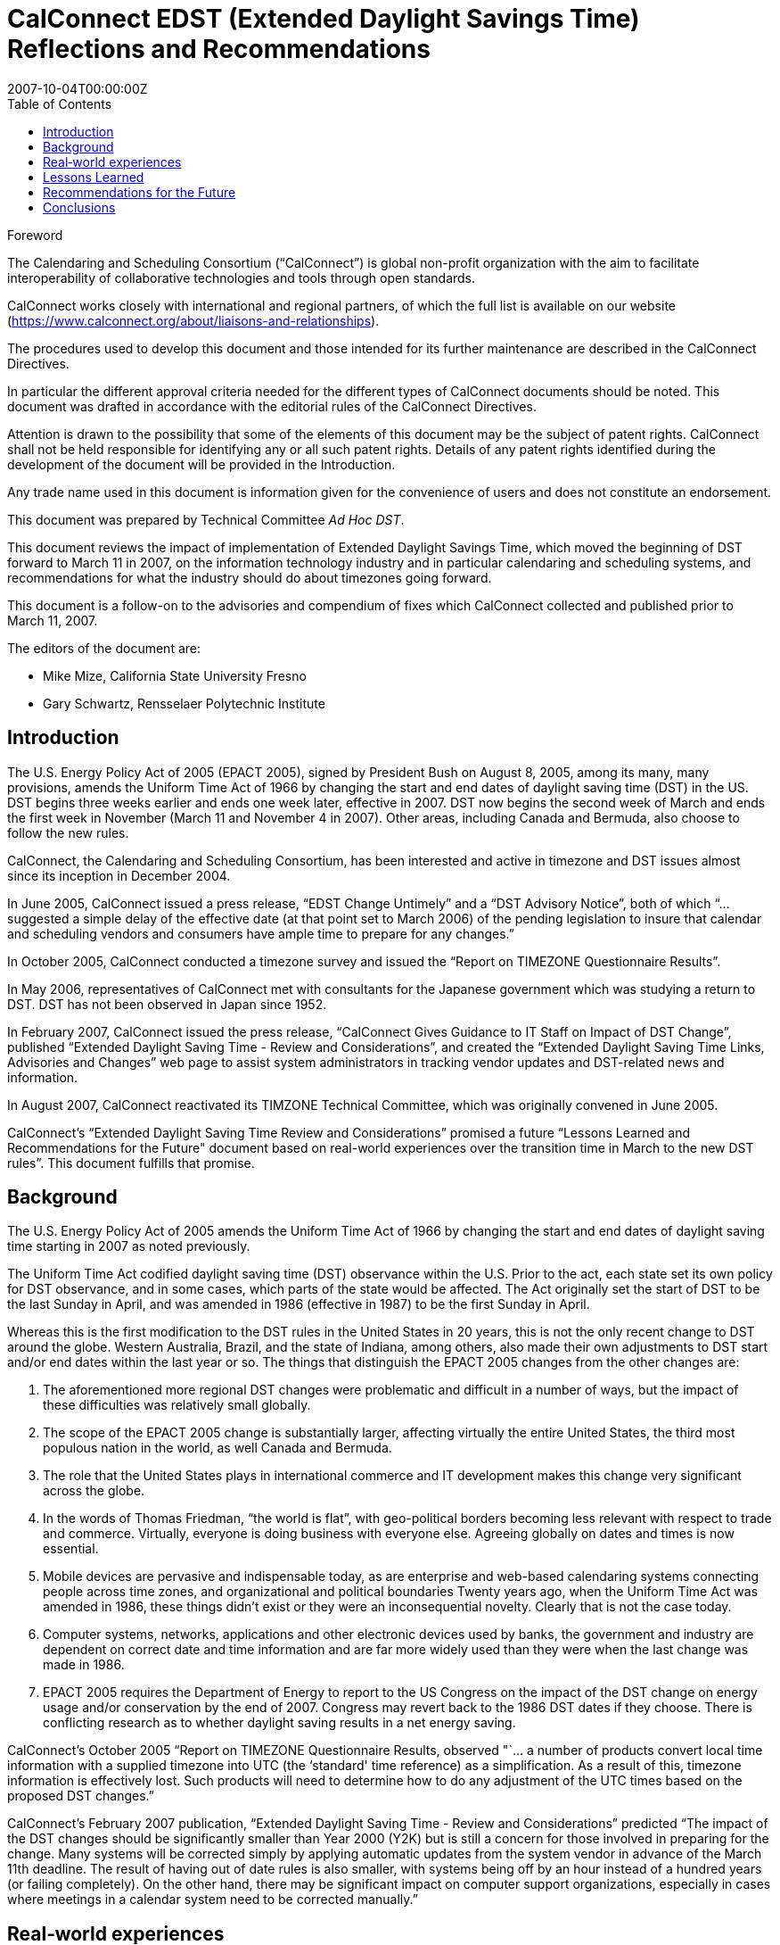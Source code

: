 = CalConnect EDST (Extended Daylight Savings Time) Reflections and Recommendations
:title: CalConnect EDST (Extended Daylight Savings Time) Reflections and Recommendations
:docnumber: 0707
:copyright-year: 2007
:language: en
:doctype: advisory
:edition: 1
:status: published
:revdate: 2007-10-04T00:00:00Z
:language: en
:technical-committee: Ad Hoc DST
:published-date: 2007-10-04
:toc:
:stem:
:xrefstyle: short
:imagesdir: images
:docfile: cc-0707.adoc
:mn-document-class: csd
:mn-output-extensions: xml,html,pdf
:local-cache-only:
:data-uri-image:

////
Editors
Mike Mize, California State University Fresno
Gary Schwartz, Rensselaer Polytechnic Institute
////

.Foreword
The Calendaring and Scheduling Consortium ("`CalConnect`") is global
non-profit organization with the aim to facilitate interoperability of
collaborative technologies and tools through open standards.

CalConnect works closely with international and regional partners,
of which the full list is available on our website
(https://www.calconnect.org/about/liaisons-and-relationships).

The procedures used to develop this document and those intended for its
further maintenance are described in the CalConnect Directives.

In particular the different approval criteria needed for the different
types of CalConnect documents should be noted. This document was drafted in
accordance with the editorial rules of the CalConnect Directives.

Attention is drawn to the possibility that some of the elements of this
document may be the subject of patent rights. CalConnect shall not be
held responsible for identifying any or all such patent rights. Details
of any patent rights identified during the development of the document
will be provided in the Introduction.

////
TODO: re-enable when we finish the IPR policy
and/or on the CalConnect list of patent
declarations received (see www.calconnect.com/patents).
////

Any trade name used in this document is information given for the
convenience of users and does not constitute an endorsement.

This document was prepared by Technical Committee
_{technical-committee}_.

This document reviews the impact of implementation of Extended Daylight Savings Time, which moved the beginning of DST forward to March 11 in 2007, on the information technology industry and in particular calendaring and scheduling systems, and recommendations for what the industry should do about timezones going forward.

This document is a follow-on to the advisories and compendium of fixes which CalConnect collected and published prior to March 11, 2007.


The editors of the document are:

* Mike Mize, California State University Fresno
* Gary Schwartz, Rensselaer Polytechnic Institute


== Introduction

The U.S. Energy Policy Act of 2005 (EPACT 2005), signed by President Bush on August 8, 2005, among its many, many provisions, amends the Uniform Time Act of 1966 by changing the start and end dates of daylight saving time (DST) in the US. DST begins three weeks earlier and ends one week later, effective in 2007. DST now begins the second week of March and ends the first week in November (March 11 and November 4 in 2007). Other areas, including Canada and Bermuda, also choose to follow the new rules.

CalConnect, the Calendaring and Scheduling Consortium, has been interested and active in timezone and DST issues almost since its inception in December 2004.

In June 2005, CalConnect issued a press release, "`EDST Change Untimely`" and a "`DST Advisory Notice`", both of which "`...suggested a simple delay of the effective date (at that point set to March 2006) of the pending legislation to insure that calendar and scheduling vendors and consumers have ample time to prepare for any changes.`"

In October 2005, CalConnect conducted a timezone survey and issued the "`Report on TIMEZONE Questionnaire Results`".

In May 2006, representatives of CalConnect met with consultants for the Japanese government which was studying a return to DST. DST has not been observed in Japan since 1952.

In February 2007, CalConnect issued the press release, "`CalConnect Gives Guidance to IT Staff on Impact of DST Change`", published "`Extended Daylight Saving Time - Review and Considerations`", and created the "`Extended Daylight Saving Time Links, Advisories and Changes`" web page to assist system administrators in tracking vendor updates and DST-related news and information.

In August 2007, CalConnect reactivated its TIMZONE Technical Committee, which was originally convened in June 2005.

CalConnect's "`Extended Daylight Saving Time Review and Considerations`" promised a future "`Lessons Learned and Recommendations for the Future" document based on real-world experiences over the transition time in March to the new DST rules`". This document fulfills that promise.

== Background

The U.S. Energy Policy Act of 2005 amends the Uniform Time Act of 1966 by changing the start and end dates of daylight saving time starting in 2007 as noted previously.

The Uniform Time Act codified daylight saving time (DST) observance within the U.S. Prior to the act, each state set its own policy for DST observance, and in some cases, which parts of the state would be affected. The Act originally set the start of DST to be the last Sunday in April, and was amended in 1986 (effective in 1987) to be the first Sunday in April.

Whereas this is the first modification to the DST rules in the United States in 20 years, this is not the only recent change to DST around the globe. Western Australia, Brazil, and the state of Indiana, among others, also made their own adjustments to DST start and/or end dates within the last year or so. The things that distinguish the EPACT 2005 changes from the other changes are:

1. The aforementioned more regional DST changes were problematic and difficult in a number of ways, but the impact of these difficulties was relatively small globally.

2. The scope of the EPACT 2005 change is substantially larger, affecting virtually the entire United States, the third most populous nation in the world, as well Canada and Bermuda.

3. The role that the United States plays in international commerce and IT development makes this change very significant across the globe.

4. In the words of Thomas Friedman, "`the world is flat`", with geo-political borders becoming less relevant with respect to trade and commerce. Virtually, everyone is doing business with everyone else. Agreeing globally on dates and times is now essential.

5. Mobile devices are pervasive and indispensable today, as are enterprise and web-based calendaring systems connecting people across time zones, and organizational and political boundaries Twenty years ago, when the Uniform Time Act was amended in 1986, these things didn't exist or they were an inconsequential novelty. Clearly that is not the case today.

6. Computer systems, networks, applications and other electronic devices used by banks, the government and industry are dependent on correct date and time information and are far more widely used than they were when the last change was made in 1986.

7. EPACT 2005 requires the Department of Energy to report to the US Congress on the impact of the DST change on energy usage and/or conservation by the end of 2007. Congress may revert back to the 1986 DST dates if they choose. There is conflicting research as to whether daylight saving results in a net energy saving.

CalConnect's October 2005 "`Report on TIMEZONE Questionnaire Results, observed "`... a number of products convert local time information with a supplied timezone into UTC (the ‘standard' time reference) as a simplification. As a result of this, timezone information is effectively lost. Such products will need to determine how to do any adjustment of the UTC times based on the proposed DST changes.`"

CalConnect's February 2007 publication, "`Extended Daylight Saving Time - Review and Considerations`" predicted "`The impact of the DST changes should be significantly smaller than Year 2000 (Y2K) but is still a concern for those involved in preparing for the change. Many systems will be corrected simply by applying automatic updates from the system vendor in advance of the March 11th deadline. The result of having out of date rules is also smaller, with systems being off by an hour instead of a hundred years (or failing completely). On the other hand, there may be significant impact on computer support organizations, especially in cases where meetings in a calendar system need to be corrected manually.`"



== Real‐world experiences

The impact of the earlier DST start date was noticeable but the magnitude of the impact was generally felt more by larger enterprises than small businesses or home computer users. Problems were experienced in a number of areas:

 1. Small devices or systems did not correctly ascertain and/or display their local time correctly, usually, but not always, being off by an hour.

2. Some already entered/stored dates/times, such as those in a calendaring system, were no longer correct, again, in most cases being off by an hour.

3. Some already entered/stored all day events, were no longer correct, now spanning more than a single day.

4. Synchronization between devices/systems, such as a smart phone and a calendaring system, resulted in previously correctly stored events now having incorrect times and/or dates.

5. Some users "`manually`" corrected already entered/stored events which later became incorrect after software updates were applied which automatically "`re-corrected`" these same events.

6. A major utility in one of the Western US states, which could not update all of its electrical meters in time and accepted that there would be some minor accounting discrepancies for the extended DST period.

7. Some enterprise systems could not be automatically remediated with software patches, requiring end users to "`manually`" adjust dates/times which were now incorrect.

8. In some cases, when reviewing remediated systems for correct results, users mistook correct time/dates for incorrect values and changed them yet again.



While most vendors recognized the seriousness of the problem and responded responsibly by producing patches, conversion tools and workarounds, some problems persisted, and others actually resulted from these remediation efforts:

1. Some fixes were not available in time for IT staffs to deploy enterprise-wide before the DST period began.

2. Some initial patches were faulty, requiring later "`fixes`" to the initial fix.

3. The sequencing of patches, both chronologically as well as with respect to the application of other patches, was not well understood or communicated in some cases.

4. Some vendors did a better job than others communicating with their customers about which systems required remediation and how to affect that remediation.

IT staffs also encountered difficulties, including:

1. Help desks being flooded with end user questions and problem reports.

2. Being able to locate and obtain information and updates for all their products and devices.

3. Providing information and instructions to their user communities.

4. Finding adequate resources to do all the required remediation.

5. Identifying all the devices and systems requiring remediation.

6. Remediating systems in the proper sequences and at the correct times.

7. Remediating locally developed applications and/or systems.

8. Deciding what to do about end-of-life or otherwise no longer supported systems for which no remediation was available.

 9. Inadequate coordination and cooperation between units in larger organizations.

 Generally speaking, the media treated the issue without much hype or hysteria, underplaying the significance if anything, unlike the confusion generated with the Y2K preparations. There were few "`news of the weird`" stories generated by the earlier DST start.

 In most cases, remediation of systems as well as any "`manual`" corrections required, were accomplished shortly after March 11, 2007. There were virtually no reports of additional problems on April 1, 2007 the date which DST would have begun under the 1986 rules.

Many IT staff and end users resorted to Google searches for vendor and more general information on the DST changes. Although CalConnect did provide a web page, "`Extended Daylight Saving Time Links, Advisories and Changes`", there were very few web sites which served as authoritative clearinghouses of DST information.

DST-related issues seemed to gain the most traction and awareness within user groups and professional organizations very close the March 11th date, leaving insufficient time in many cases for the necessary tasks.

== Lessons Learned

The actions required to mitigate problems resulting from EPACT 2005 pointed out a number of areas where changes needed to be made both in application development and administrative practice:

* Date and time information needs to be stored as completely as possible with as few assumptions about the context as possible. In some cases, incomplete date and time representation made reliable data conversion impossible.

* Systems and devices need to accommodate timezone and DST changes more easily, automatically, and correctly.

* Conversion tools, patches and documentation need to be easily accessible.

* Conversion tools, patches and documentation need to be available in a timely manner so

adequate testing can be performed. In many cases, the remediation started too late.

* The interaction between patches, as well as the sequencing of patches, needs to be understood and clearly communicated.

* System Administrators need to be more familiar with the systems they support and interactions between those systems. This includes locally developed applications and systems, and applications elsewhere within the organization.

* Mitigation and remediation need to take place as early as possible using robust tools.

* Relevant and complete information needs to be made available in a timely fashion by vendors to their customers, and from IT staff to the people and organizations they support. The information needs to be clear and appropriate for each audience.

* End users need to have a better understanding of the tools they use to perform their jobs. Knowing what to look for and expect will help when troubleshooting problems, as well as make them more productive users of these systems. Many users do not use an external source of authoritative time information and some do not even configure their desktop computers to the correct tie zone and/or DST settings. Concomitantly, vendors need to make these things easier to do and to validate.

* Authoritative clearinghouses for situations such as this DST change can be very valuable but do not always exist, nor do they necessarily materialize in a timely fashion.

CalConnect's role as a promoter of calendaring and scheduling standards put the consortium in a unique position. By publishing web pages with both informational articles and links to resources on publicly-accessible websites, the consortium was able to act as a clearinghouse of DST- related resources. The consortium also put out informational press releases to both industry and general news providers.

However, CalConnect could have made a greater contribution. The consortium was very active and visible in the last 6 months of 2005, but did not keep the DST-related issues and concerns in front of the media, the IT profession, or the public again until February 2007. In retrospect, raising IT awareness throughout calendar year 2006 would have been very useful.

== Recommendations for the Future

The next DST transition in November 2007 is not expected to cause as many problems as was seen in March 2007, because the remediation already done for March should cover most future transitions with these new rules. However, it is still possible that some calendaring events and systems were not correctly or completely updated, so administrators and users should again check all events due to occur between October 28th and November 4th 2007. These checks should be done sooner rather than later to avoid the last minute rush to do fixes that we experienced in March 2007. It is also important to confirm that DST updates have been applied to systems that were restored to potentially pre-update states or were placed in service after March 2007. Such systems represent increased risk in environments that do not have strong patching practices.

As was noted before, there is still some chance that the DST rules will be "`rolled-back" to their previous definitions if the U.S. Congress determines there was positive effect on energy usage or conservation. Even if that does not happen, there is no guarantee that it will be another 20 years before the next U.S. changes are mandated, for whatever reasons. As many other countries, update their DST rules more frequently than the U.S., it's clear that there needs to be a better way to manage changes to DST rules.

To that end, CalConnect's TC-TIMEZONE is developing a recommendations document for a standard time zone registry that will provide a central, definitive repository of timezone and DST rules. This ad-hoc committee concurs that setting up such a timezone registry is important, and should be acted upon as soon as possible.

The benefits of such a registry are clear - vendors adopting this registry as a source for the timezone and DST rules can build updating procedures into their products so that future changes to rules are automatically handled by update processes similar to those already in place. This avoids the need for each vendor to distribute their own set of patches, and significantly lessens the support impact that system administrators have in applying those patches.

There are several hurdles that need to be overcome before such a registry could be viable, and TC-TIMEZONE's work will attempt to address all of those. In addition, TC-TIMEZONE will define protocols for a timezone service that can be used as a means to carry out the automatic update process being proposed. This service would provide access to the timezone registry data as well as providing other useful features, such as a mechanism for quickly mapping between earlier timezone identifiers and the new standard form used in the registry. The service could provide a list of periods covering the date ranges where a timezone or DST rule change will impact existing data, providing a fast way to evaluate the changes needed to when an update needs to be applied.

For significant issues such as timezones, CalConnect should take a more proactive approach including using its public mailing list for system administrators, http://lists.calconnect.org/mailman/listinfo/caladmin-l, to provide regular updates on timezone changes and timezone processing. CalConnect might also consider providing a RSS feed of news related to calendaring and scheduling.

== Conclusions

Timezone processing is intellectually simple but becomes challenging in the context of today's complex, multi-layered, multi-vendor software environments. It becomes more difficult yet when we factor in timezone changes and the necessity to maintain interoperability across system, organizational, and political boundaries.

Whereas we have made significant progress in identifying and understanding timezone processing in this context, we have not made enough progress to implementing timezone processing or accommodating changes to timezones.

CalConnect believes that establishing an authoritative timezone registry service is the most important step we can take to provide modern, maintainable timezone processing.
